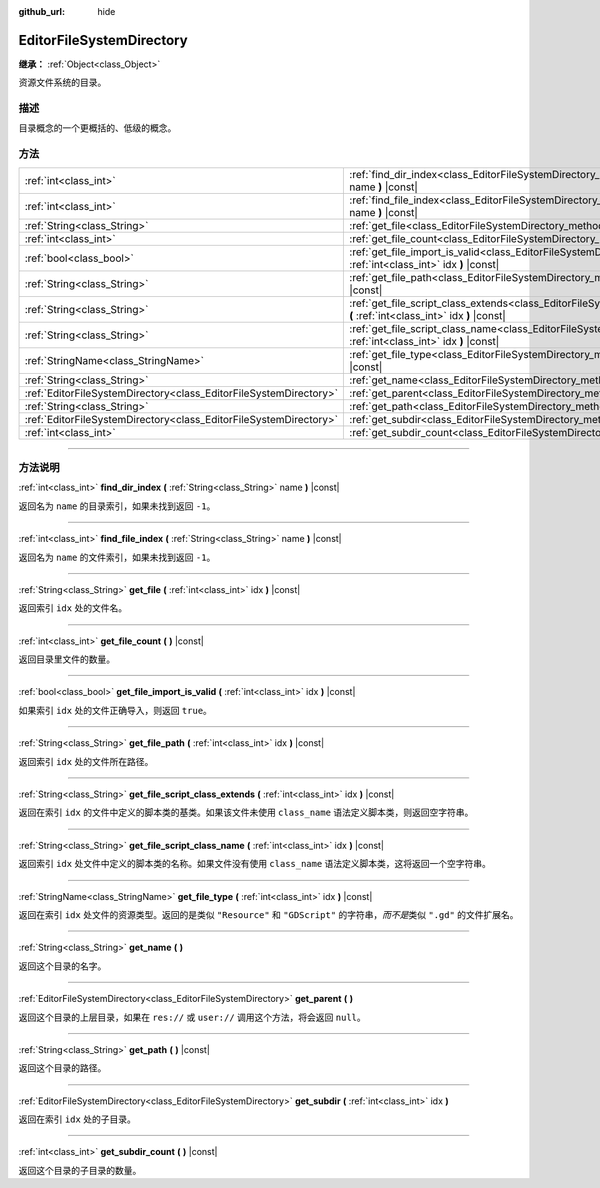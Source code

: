 :github_url: hide

.. DO NOT EDIT THIS FILE!!!
.. Generated automatically from Godot engine sources.
.. Generator: https://github.com/godotengine/godot/tree/master/doc/tools/make_rst.py.
.. XML source: https://github.com/godotengine/godot/tree/master/doc/classes/EditorFileSystemDirectory.xml.

.. _class_EditorFileSystemDirectory:

EditorFileSystemDirectory
=========================

**继承：** :ref:`Object<class_Object>`

资源文件系统的目录。

.. rst-class:: classref-introduction-group

描述
----

目录概念的一个更概括的、低级的概念。

.. rst-class:: classref-reftable-group

方法
----

.. table::
   :widths: auto

   +-------------------------------------------------------------------+----------------------------------------------------------------------------------------------------------------------------------------------------------+
   | :ref:`int<class_int>`                                             | :ref:`find_dir_index<class_EditorFileSystemDirectory_method_find_dir_index>` **(** :ref:`String<class_String>` name **)** |const|                        |
   +-------------------------------------------------------------------+----------------------------------------------------------------------------------------------------------------------------------------------------------+
   | :ref:`int<class_int>`                                             | :ref:`find_file_index<class_EditorFileSystemDirectory_method_find_file_index>` **(** :ref:`String<class_String>` name **)** |const|                      |
   +-------------------------------------------------------------------+----------------------------------------------------------------------------------------------------------------------------------------------------------+
   | :ref:`String<class_String>`                                       | :ref:`get_file<class_EditorFileSystemDirectory_method_get_file>` **(** :ref:`int<class_int>` idx **)** |const|                                           |
   +-------------------------------------------------------------------+----------------------------------------------------------------------------------------------------------------------------------------------------------+
   | :ref:`int<class_int>`                                             | :ref:`get_file_count<class_EditorFileSystemDirectory_method_get_file_count>` **(** **)** |const|                                                         |
   +-------------------------------------------------------------------+----------------------------------------------------------------------------------------------------------------------------------------------------------+
   | :ref:`bool<class_bool>`                                           | :ref:`get_file_import_is_valid<class_EditorFileSystemDirectory_method_get_file_import_is_valid>` **(** :ref:`int<class_int>` idx **)** |const|           |
   +-------------------------------------------------------------------+----------------------------------------------------------------------------------------------------------------------------------------------------------+
   | :ref:`String<class_String>`                                       | :ref:`get_file_path<class_EditorFileSystemDirectory_method_get_file_path>` **(** :ref:`int<class_int>` idx **)** |const|                                 |
   +-------------------------------------------------------------------+----------------------------------------------------------------------------------------------------------------------------------------------------------+
   | :ref:`String<class_String>`                                       | :ref:`get_file_script_class_extends<class_EditorFileSystemDirectory_method_get_file_script_class_extends>` **(** :ref:`int<class_int>` idx **)** |const| |
   +-------------------------------------------------------------------+----------------------------------------------------------------------------------------------------------------------------------------------------------+
   | :ref:`String<class_String>`                                       | :ref:`get_file_script_class_name<class_EditorFileSystemDirectory_method_get_file_script_class_name>` **(** :ref:`int<class_int>` idx **)** |const|       |
   +-------------------------------------------------------------------+----------------------------------------------------------------------------------------------------------------------------------------------------------+
   | :ref:`StringName<class_StringName>`                               | :ref:`get_file_type<class_EditorFileSystemDirectory_method_get_file_type>` **(** :ref:`int<class_int>` idx **)** |const|                                 |
   +-------------------------------------------------------------------+----------------------------------------------------------------------------------------------------------------------------------------------------------+
   | :ref:`String<class_String>`                                       | :ref:`get_name<class_EditorFileSystemDirectory_method_get_name>` **(** **)**                                                                             |
   +-------------------------------------------------------------------+----------------------------------------------------------------------------------------------------------------------------------------------------------+
   | :ref:`EditorFileSystemDirectory<class_EditorFileSystemDirectory>` | :ref:`get_parent<class_EditorFileSystemDirectory_method_get_parent>` **(** **)**                                                                         |
   +-------------------------------------------------------------------+----------------------------------------------------------------------------------------------------------------------------------------------------------+
   | :ref:`String<class_String>`                                       | :ref:`get_path<class_EditorFileSystemDirectory_method_get_path>` **(** **)** |const|                                                                     |
   +-------------------------------------------------------------------+----------------------------------------------------------------------------------------------------------------------------------------------------------+
   | :ref:`EditorFileSystemDirectory<class_EditorFileSystemDirectory>` | :ref:`get_subdir<class_EditorFileSystemDirectory_method_get_subdir>` **(** :ref:`int<class_int>` idx **)**                                               |
   +-------------------------------------------------------------------+----------------------------------------------------------------------------------------------------------------------------------------------------------+
   | :ref:`int<class_int>`                                             | :ref:`get_subdir_count<class_EditorFileSystemDirectory_method_get_subdir_count>` **(** **)** |const|                                                     |
   +-------------------------------------------------------------------+----------------------------------------------------------------------------------------------------------------------------------------------------------+

.. rst-class:: classref-section-separator

----

.. rst-class:: classref-descriptions-group

方法说明
--------

.. _class_EditorFileSystemDirectory_method_find_dir_index:

.. rst-class:: classref-method

:ref:`int<class_int>` **find_dir_index** **(** :ref:`String<class_String>` name **)** |const|

返回名为 ``name`` 的目录索引，如果未找到返回 ``-1``\ 。

.. rst-class:: classref-item-separator

----

.. _class_EditorFileSystemDirectory_method_find_file_index:

.. rst-class:: classref-method

:ref:`int<class_int>` **find_file_index** **(** :ref:`String<class_String>` name **)** |const|

返回名为 ``name`` 的文件索引，如果未找到返回 ``-1``\ 。

.. rst-class:: classref-item-separator

----

.. _class_EditorFileSystemDirectory_method_get_file:

.. rst-class:: classref-method

:ref:`String<class_String>` **get_file** **(** :ref:`int<class_int>` idx **)** |const|

返回索引 ``idx`` 处的文件名。

.. rst-class:: classref-item-separator

----

.. _class_EditorFileSystemDirectory_method_get_file_count:

.. rst-class:: classref-method

:ref:`int<class_int>` **get_file_count** **(** **)** |const|

返回目录里文件的数量。

.. rst-class:: classref-item-separator

----

.. _class_EditorFileSystemDirectory_method_get_file_import_is_valid:

.. rst-class:: classref-method

:ref:`bool<class_bool>` **get_file_import_is_valid** **(** :ref:`int<class_int>` idx **)** |const|

如果索引 ``idx`` 处的文件正确导入，则返回 ``true``\ 。

.. rst-class:: classref-item-separator

----

.. _class_EditorFileSystemDirectory_method_get_file_path:

.. rst-class:: classref-method

:ref:`String<class_String>` **get_file_path** **(** :ref:`int<class_int>` idx **)** |const|

返回索引 ``idx`` 处的文件所在路径。

.. rst-class:: classref-item-separator

----

.. _class_EditorFileSystemDirectory_method_get_file_script_class_extends:

.. rst-class:: classref-method

:ref:`String<class_String>` **get_file_script_class_extends** **(** :ref:`int<class_int>` idx **)** |const|

返回在索引 ``idx`` 的文件中定义的脚本类的基类。如果该文件未使用 ``class_name`` 语法定义脚本类，则返回空字符串。

.. rst-class:: classref-item-separator

----

.. _class_EditorFileSystemDirectory_method_get_file_script_class_name:

.. rst-class:: classref-method

:ref:`String<class_String>` **get_file_script_class_name** **(** :ref:`int<class_int>` idx **)** |const|

返回索引 ``idx`` 处文件中定义的脚本类的名称。如果文件没有使用 ``class_name`` 语法定义脚本类，这将返回一个空字符串。

.. rst-class:: classref-item-separator

----

.. _class_EditorFileSystemDirectory_method_get_file_type:

.. rst-class:: classref-method

:ref:`StringName<class_StringName>` **get_file_type** **(** :ref:`int<class_int>` idx **)** |const|

返回在索引 ``idx`` 处文件的资源类型。返回的是类似 ``"Resource"`` 和 ``"GDScript"`` 的字符串，\ *而不是*\ 类似 ``".gd"`` 的文件扩展名。

.. rst-class:: classref-item-separator

----

.. _class_EditorFileSystemDirectory_method_get_name:

.. rst-class:: classref-method

:ref:`String<class_String>` **get_name** **(** **)**

返回这个目录的名字。

.. rst-class:: classref-item-separator

----

.. _class_EditorFileSystemDirectory_method_get_parent:

.. rst-class:: classref-method

:ref:`EditorFileSystemDirectory<class_EditorFileSystemDirectory>` **get_parent** **(** **)**

返回这个目录的上层目录，如果在 ``res://`` 或 ``user://`` 调用这个方法，将会返回 ``null``\ 。

.. rst-class:: classref-item-separator

----

.. _class_EditorFileSystemDirectory_method_get_path:

.. rst-class:: classref-method

:ref:`String<class_String>` **get_path** **(** **)** |const|

返回这个目录的路径。

.. rst-class:: classref-item-separator

----

.. _class_EditorFileSystemDirectory_method_get_subdir:

.. rst-class:: classref-method

:ref:`EditorFileSystemDirectory<class_EditorFileSystemDirectory>` **get_subdir** **(** :ref:`int<class_int>` idx **)**

返回在索引 ``idx`` 处的子目录。

.. rst-class:: classref-item-separator

----

.. _class_EditorFileSystemDirectory_method_get_subdir_count:

.. rst-class:: classref-method

:ref:`int<class_int>` **get_subdir_count** **(** **)** |const|

返回这个目录的子目录的数量。

.. |virtual| replace:: :abbr:`virtual (本方法通常需要用户覆盖才能生效。)`
.. |const| replace:: :abbr:`const (本方法没有副作用。不会修改该实例的任何成员变量。)`
.. |vararg| replace:: :abbr:`vararg (本方法除了在此处描述的参数外，还能够继续接受任意数量的参数。)`
.. |constructor| replace:: :abbr:`constructor (本方法用于构造某个类型。)`
.. |static| replace:: :abbr:`static (调用本方法无需实例，所以可以直接使用类名调用。)`
.. |operator| replace:: :abbr:`operator (本方法描述的是使用本类型作为左操作数的有效操作符。)`
.. |bitfield| replace:: :abbr:`BitField (这个值是由下列标志构成的位掩码整数。)`
